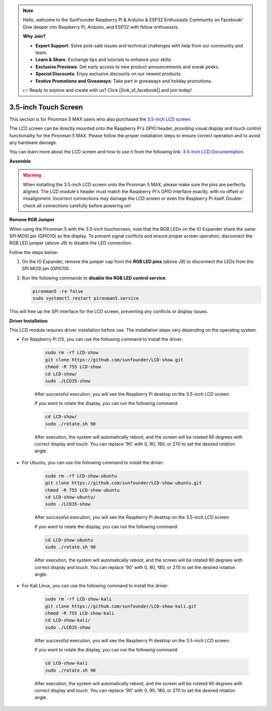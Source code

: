 .. note::

    Hello, welcome to the SunFounder Raspberry Pi & Arduino & ESP32 Enthusiasts Community on Facebook! Dive deeper into Raspberry Pi, Arduino, and ESP32 with fellow enthusiasts.

    **Why Join?**

    * **Expert Support**: Solve post-sale issues and technical challenges with help from our community and team.
    * **Learn & Share**: Exchange tips and tutorials to enhance your skills.
    * **Exclusive Previews**: Get early access to new product announcements and sneak peeks.
    * **Special Discounts**: Enjoy exclusive discounts on our newest products.
    * **Festive Promotions and Giveaways**: Take part in giveaways and holiday promotions.

    👉 Ready to explore and create with us? Click [|link_sf_facebook|] and join today!


3.5-inch Touch Screen
=============================


This section is for Pironman 5 MAX users who also purchased the `3.5-inch LCD screen <https://www.sunfounder.com/products/touchscreen-02?_pos=2&_sid=839d5db5b&_ss=r>`_.

The LCD screen can be directly mounted onto the Raspberry Pi's GPIO header, providing visual display and touch control functionality for the Pironman 5 MAX. Please follow the proper installation steps to ensure correct operation and to avoid any hardware damage.

You can learn more about the LCD screen and how to use it from the following link:
`3.5-inch LCD Documentation <http://wiki.sunfounder.cc/index.php?title=3.5_Inch_LCD_Touch_Screen_Monitor_for_Raspberry_Pi>`_.


**Assemble**


.. image:: img/lcd_to_max1.jpg
    :width: 340

.. image:: img/lcd_to_max2.jpg
    :width: 340


.. warning:: When installing the 3.5-inch LCD screen onto the Pironman 5 MAX, please make sure the pins are perfectly aligned. The LCD module's header must match the Raspberry Pi's GPIO interface exactly, with no offset or misalignment. Incorrect connections may damage the LCD screen or even the Raspberry Pi itself. Double-check all connections carefully before powering on!

**Remove RGB Jumper**

When using the Pironman 5 with the 3.5-inch touchscreen, note that the RGB LEDs on the IO Expander share the same SPI MOSI pin (GPIO10) as the display.
To prevent signal conflicts and ensure proper screen operation, disconnect the RGB LED jumper (above J9) to disable the LED connection.

Follow the steps below:

1. On the IO Expander, remove the jumper cap from the **RGB LED pins** (above J9) to disconnect the LEDs from the SPI MOSI pin (GPIO10).

   .. image:: img/lcd_to_max0.jpg
      :width: 600
      :align: center


2. Run the following commands to **disable the RGB LED control service**:

   .. code-block:: bash

      pironman5 -re false
      sudo systemctl restart pironman5.service 

This will free up the SPI interface for the LCD screen, preventing any conflicts or display issues.




**Driver Installation**

This LCD module requires driver installation before use. The installation steps vary depending on the operating system.

* For Raspberry Pi OS, you can use the following command to install the driver:

   .. code-block:: bash

      sudo rm -rf LCD-show 
      git clone https://github.com/sunfounder/LCD-show.git 
      chmod -R 755 LCD-show 
      cd LCD-show/ 
      sudo ./LCD35-show

   After successful execution, you will see the Raspberry Pi desktop on the 3.5-inch LCD screen.

   If you want to rotate the display, you can run the following command:

   .. code-block:: bash

      cd LCD-show/
      sudo ./rotate.sh 90   

   After execution, the system will automatically reboot, and the screen will be rotated 90 degrees with correct display and touch. You can replace '90' with 0, 90, 180, or 270 to set the desired rotation angle.

* For Ubuntu, you can use the following command to install the driver:

   .. code-block:: bash

      sudo rm -rf LCD-show-ubuntu 
      git clone https://github.com/sunfounder/LCD-show-ubuntu.git 
      chmod -R 755 LCD-show-ubuntu 
      cd LCD-show-ubuntu/ 
      sudo ./LCD35-show

   After successful execution, you will see the Raspberry Pi desktop on the 3.5-inch LCD screen.

   If you want to rotate the display, you can run the following command:

   .. code-block:: bash

      cd LCD-show-ubuntu
      sudo ./rotate.sh 90   

   After execution, the system will automatically reboot, and the screen will be rotated 90 degrees with correct display and touch. You can replace '90' with 0, 90, 180, or 270 to set the desired rotation angle.

* For Kali Linux, you can use the following command to install the driver:

   .. code-block:: bash

      sudo rm -rf LCD-show-kali 
      git clone https://github.com/sunfounder/LCD-show-kali.git 
      chmod -R 755 LCD-show-kali 
      cd LCD-show-kali/ 
      sudo ./LCD35-show

   After successful execution, you will see the Raspberry Pi desktop on the 3.5-inch LCD screen.

   If you want to rotate the display, you can run the following command:

   .. code-block:: bash

      cd LCD-show-kali 
      sudo ./rotate.sh 90   

   After execution, the system will automatically reboot, and the screen will be rotated 90 degrees with correct display and touch. You can replace '90' with 0, 90, 180, or 270 to set the desired rotation angle.
